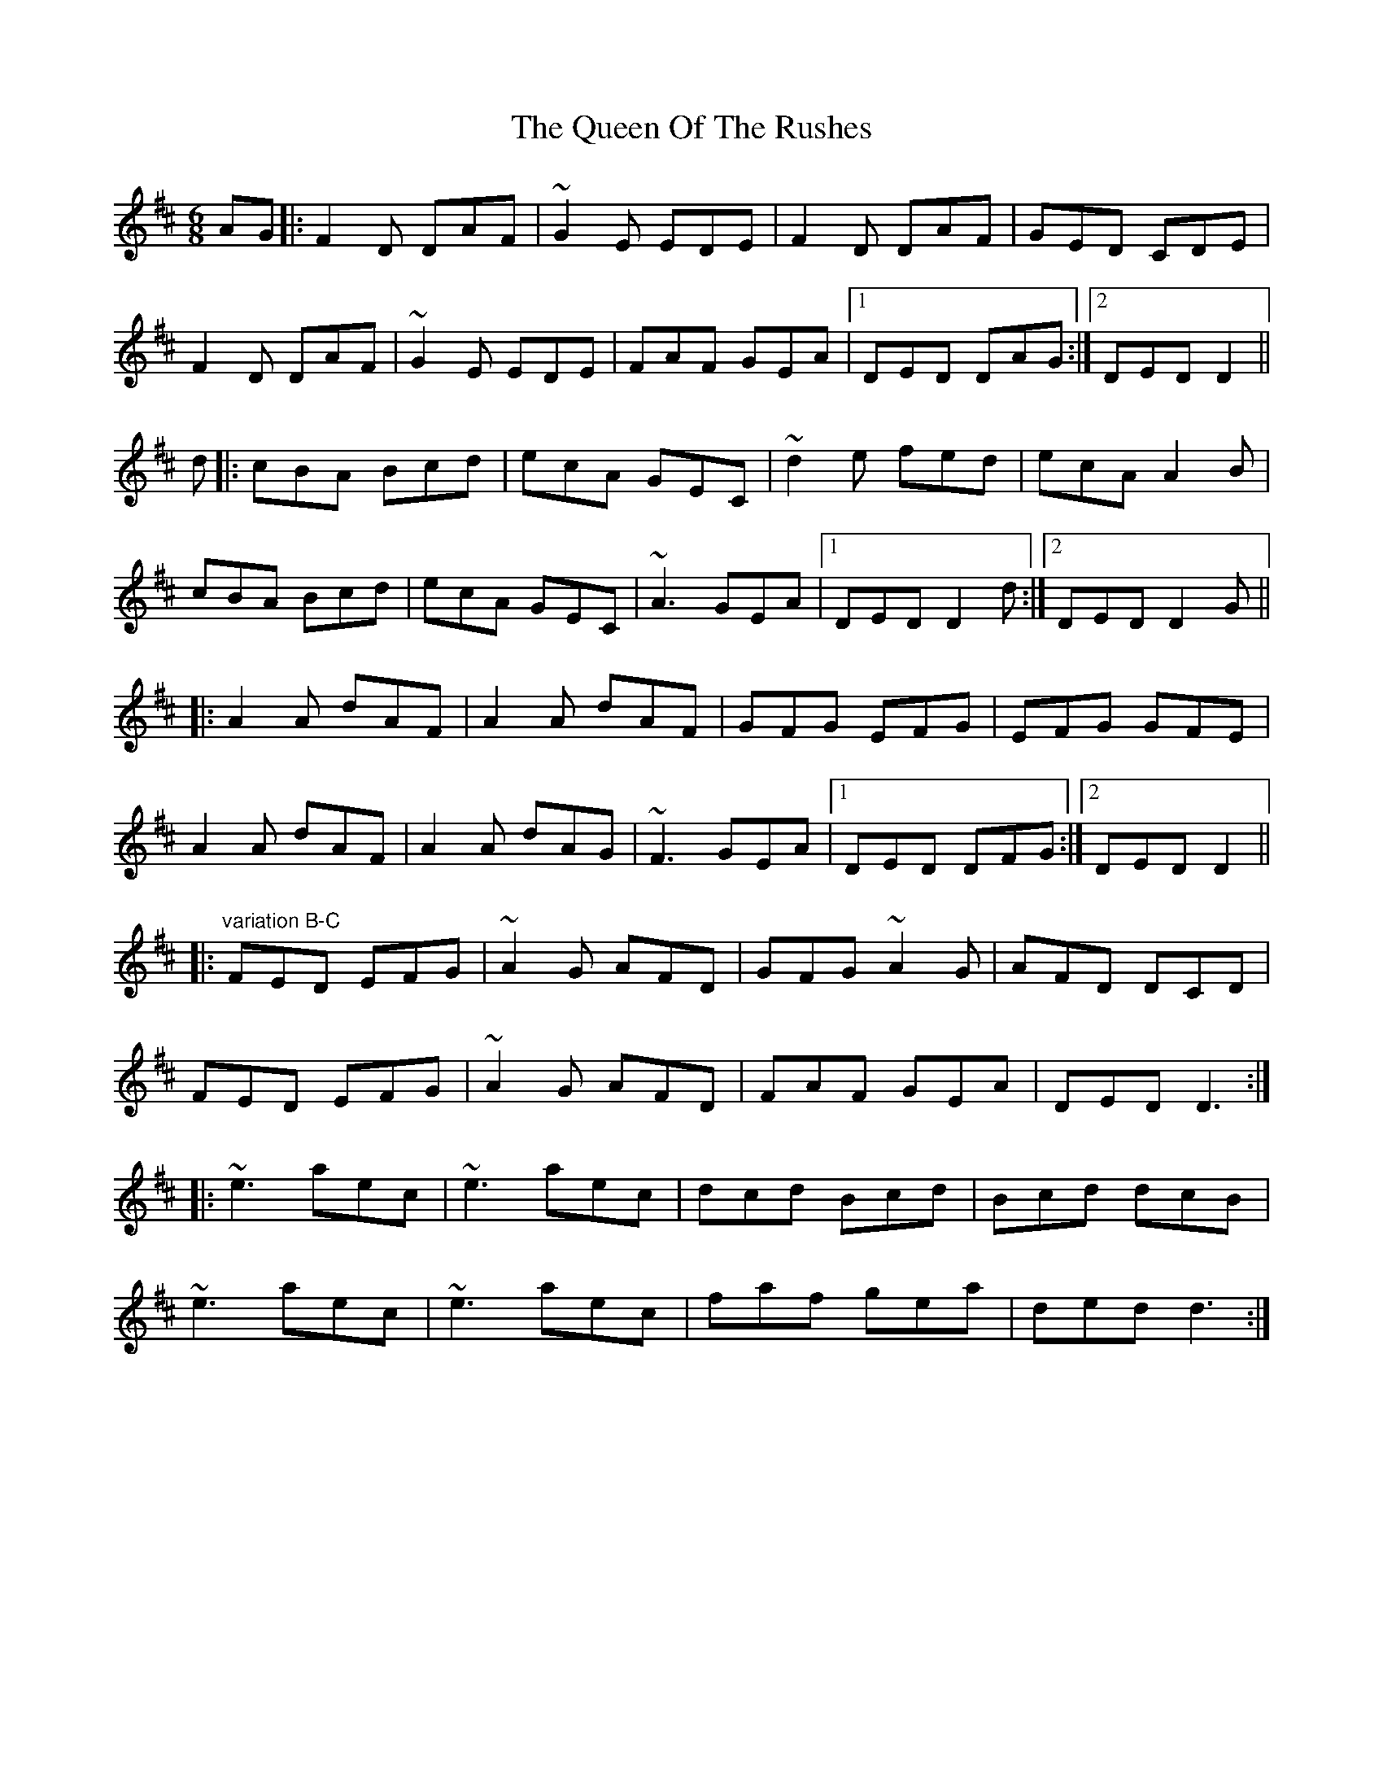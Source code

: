 X: 33373
T: Queen Of The Rushes, The
R: jig
M: 6/8
K: Dmajor
AG|:F2D DAF|~G2E EDE|F2D DAF|GED CDE|
F2D DAF|~G2E EDE|FAF GEA|1 DED DAG:|2 DED D2||
d|:cBA Bcd|ecA GEC|~d2e fed|ecA A2B|
cBA Bcd|ecA GEC|~A3 GEA|1 DED D2d:|2 DED D2G||
|:A2A dAF|A2A dAF|GFG EFG|EFG GFE|
A2A dAF|A2A dAG|~F3 GEA|1 DED DFG:|2 DED D2||
|:"variation B-C"FED EFG|~A2G AFD|GFG ~A2G|AFD DCD|
FED EFG|~A2G AFD|FAF GEA|DED D3:|
|:~e3 aec|~e3 aec|dcd Bcd|Bcd dcB|
~e3 aec|~e3 aec|faf gea|ded d3:|

